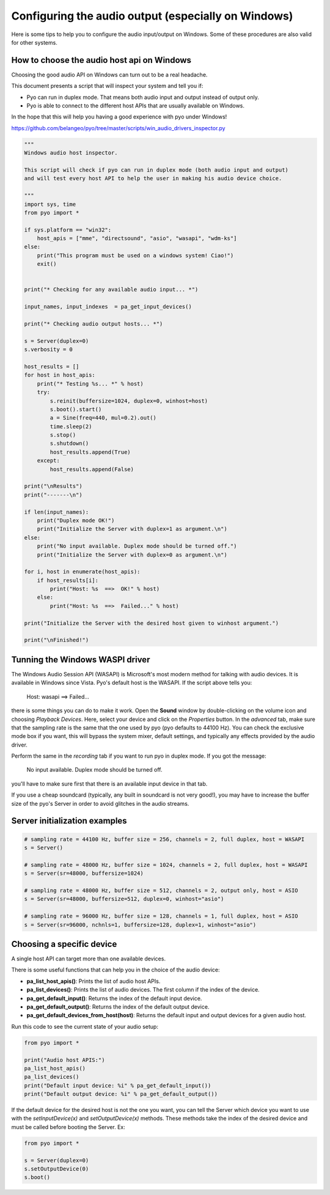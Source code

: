 Configuring the audio output (especially on Windows)
====================================================

Here is some tips to help you to configure the audio input/output on Windows. 
Some of these procedures are also valid for other systems.

How to choose the audio host api on Windows
-------------------------------------------

Choosing the good audio API on Windows can turn out to be a real headache.

This document presents a script that will inspect your system and tell you if:

- Pyo can run in duplex mode. That means both audio input and output instead of output only.

- Pyo is able to connect to the different host APIs that are usually available on Windows.

In the hope that this will help you having a good experience with pyo under Windows!

`https://github.com/belangeo/pyo/tree/master/scripts/win_audio_drivers_inspector.py 
<https://github.com/belangeo/pyo/tree/master/scripts/win_audio_drivers_inspector.py>`_

.. code-block:: python

    """
    Windows audio host inspector.

    This script will check if pyo can run in duplex mode (both audio input and output)
    and will test every host API to help the user in making his audio device choice.

    """
    import sys, time
    from pyo import *

    if sys.platform == "win32":
        host_apis = ["mme", "directsound", "asio", "wasapi", "wdm-ks"]
    else:
        print("This program must be used on a windows system! Ciao!")
        exit()


    print("* Checking for any available audio input... *")

    input_names, input_indexes  = pa_get_input_devices()

    print("* Checking audio output hosts... *")

    s = Server(duplex=0)
    s.verbosity = 0

    host_results = []
    for host in host_apis:
        print("* Testing %s... *" % host)
        try:
            s.reinit(buffersize=1024, duplex=0, winhost=host)
            s.boot().start()
            a = Sine(freq=440, mul=0.2).out()
            time.sleep(2)
            s.stop()
            s.shutdown()
            host_results.append(True)
        except:
            host_results.append(False)

    print("\nResults")
    print("-------\n")

    if len(input_names):
        print("Duplex mode OK!")
        print("Initialize the Server with duplex=1 as argument.\n")
    else:
        print("No input available. Duplex mode should be turned off.")
        print("Initialize the Server with duplex=0 as argument.\n")

    for i, host in enumerate(host_apis):
        if host_results[i]:
            print("Host: %s  ==>  OK!" % host)
        else:
            print("Host: %s  ==>  Failed..." % host)

    print("Initialize the Server with the desired host given to winhost argument.")

    print("\nFinished!")

Tunning the Windows WASPI driver
--------------------------------

The Windows Audio Session API (WASAPI) is Microsoft's most modern method for talking with audio devices.
It is available in Windows since Vista. Pyo's default host is the WASAPI. If the script above tells you:

    Host: wasapi ==> Failed...

there is some things you can do to make it work. Open the **Sound** window by double-clicking on the volume
icon and choosing *Playback Devices*. Here, select your device and click on the *Properties* button. In 
the *advanced* tab, make sure that the sampling rate is the same that the one used by pyo (pyo defaults to
44100 Hz). You can check the exclusive mode box if you want, this will bypass the system mixer, default 
settings, and typically any effects provided by the audio driver.

Perform the same in the *recording* tab if you want to run pyo in duplex mode. If you got the message:
    
    No input available. Duplex mode should be turned off.

you'll have to make sure first that there is an available input device in that tab.

If you use a cheap soundcard (typically, any built in soundcard is not very good!), you may have to increase
the buffer size of the pyo's Server in order to avoid glitches in the audio streams.

Server initialization examples
------------------------------

.. code-block:: python

    # sampling rate = 44100 Hz, buffer size = 256, channels = 2, full duplex, host = WASAPI
    s = Server()

    # sampling rate = 48000 Hz, buffer size = 1024, channels = 2, full duplex, host = WASAPI
    s = Server(sr=48000, buffersize=1024)

    # sampling rate = 48000 Hz, buffer size = 512, channels = 2, output only, host = ASIO
    s = Server(sr=48000, buffersize=512, duplex=0, winhost="asio")

    # sampling rate = 96000 Hz, buffer size = 128, channels = 1, full duplex, host = ASIO
    s = Server(sr=96000, nchnls=1, buffersize=128, duplex=1, winhost="asio")

Choosing a specific device
--------------------------

A single host API can target more than one available devices.

There is some useful functions that can help you in the choice of the audio device:

- **pa_list_host_apis()**: Prints the list of audio host APIs.
- **pa_list_devices()**: Prints the list of audio devices. The first column if the index of the device.
- **pa_get_default_input()**: Returns the index of the default input device.
- **pa_get_default_output()**: Returns the index of the default output device.
- **pa_get_default_devices_from_host(host)**: Returns the default input and output devices for a given audio host.

Run this code to see the current state of your audio setup:

.. code-block:: python

    from pyo import *

    print("Audio host APIS:")
    pa_list_host_apis()
    pa_list_devices()
    print("Default input device: %i" % pa_get_default_input())
    print("Default output device: %i" % pa_get_default_output())

If the default device for the desired host is not the one you want, you can tell the Server
which device you want to use with the *setInputDevice(x)* and *setOutputDevice(x)* methods. These 
methods take the index of the desired device and must be called before booting the Server. Ex:

.. code-block:: python

    from pyo import *
    
    s = Server(duplex=0)
    s.setOutputDevice(0)
    s.boot()

